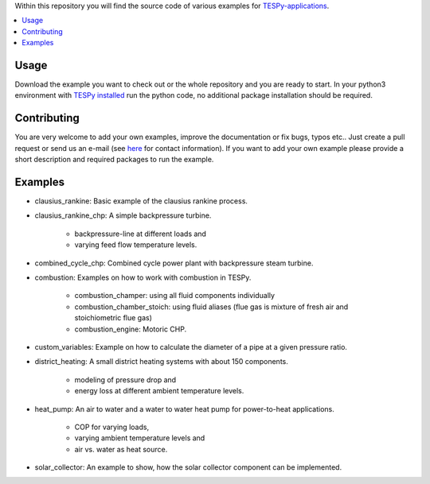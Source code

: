 Within this repository you will find the source code of various examples for
`TESPy-applications <http://tespy.readthedocs.org>`_.

.. contents::
    :depth: 1
    :local:
    :backlinks: top

Usage
=====

Download the example you want to check out or the whole repository and you are
ready to start. In your python3 environment with `TESPy installed 
<http://tespy.readthedocs.io/en/master/installation.html>`_ run the python
code, no additional package installation should be required.


Contributing
============

You are very welcome to add your own examples, improve the documentation or fix
bugs, typos etc.. Just create a pull request or send us an e-mail
(see `here <https://oemof.org/contact/>`_ for contact information).
If you want to add your own example please provide a short description and
required packages to run the example.

Examples
========
    
* clausius_rankine: Basic example of the clausius rankine process.
* clausius_rankine_chp: A simple backpressure turbine.

    * backpressure-line at different loads and
    * varying feed flow temperature levels.
    
* combined_cycle_chp: Combined cycle power plant with backpressure steam turbine.    
* combustion: Examples on how to work with combustion in TESPy.

    * combustion_champer: using all fluid components individually
    * combustion_chamber_stoich: using fluid aliases (flue gas is mixture of
      fresh air and stoichiometric flue gas)
      
    * combustion_engine: Motoric CHP.
    
* custom_variables: Example on how to calculate the diameter of a pipe at a given pressure ratio.

* district_heating: A small district heating systems with about 150 components.
    
    * modeling of pressure drop and
    * energy loss at different ambient temperature levels.

* heat_pump: An air to water and a water to water heat pump for power-to-heat applications.

    * COP for varying loads,
    * varying ambient temperature levels and
    * air vs. water as heat source.

* solar_collector: An example to show, how the solar collector component can be
  implemented.
